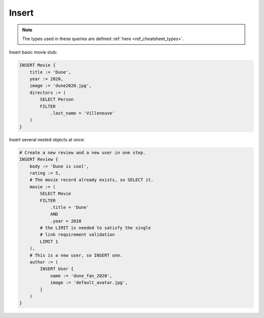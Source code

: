 .. _ref_cheatsheet_insert:

Insert
======

.. note::

    The types used in these queries are defined :ref:`here
    <ref_cheatsheet_types>`.

Insert basic movie stub:

.. code-block:: edgeql

    INSERT Movie {
        title := 'Dune',
        year := 2020,
        image := 'dune2020.jpg',
        directors := (
            SELECT Person
            FILTER
                .last_name = 'Villeneuve'
        )
    }

Insert several nested objects at once:

.. code-block:: edgeql

    # Create a new review and a new user in one step.
    INSERT Review {
        body := 'Dune is cool',
        rating := 5,
        # The movie record already exists, so SELECT it.
        movie := (
            SELECT Movie
            FILTER
                .title = 'Dune'
                AND
                .year = 2020
            # the LIMIT is needed to satisfy the single
            # link requirement validation
            LIMIT 1
        ),
        # This is a new user, so INSERT one.
        author := (
            INSERT User {
                name := 'dune_fan_2020',
                image := 'default_avatar.jpg',
            }
        )
    }
